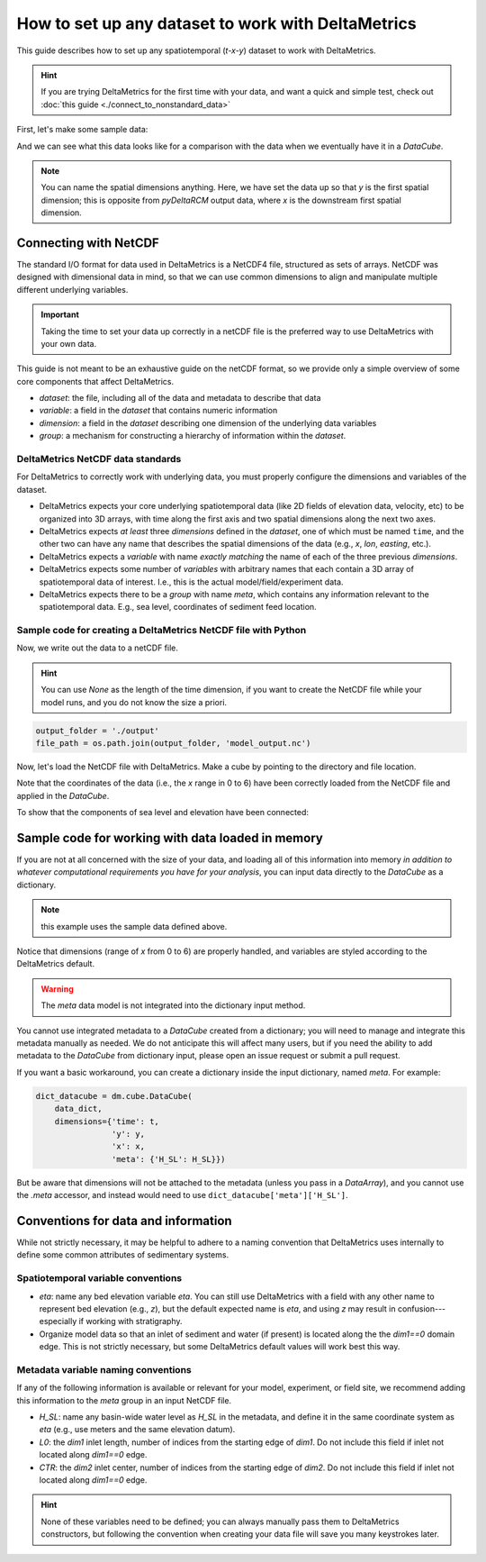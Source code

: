 .. _setup-any-dataset:

How to set up any dataset to work with DeltaMetrics
---------------------------------------------------

This guide describes how to set up any spatiotemporal (`t-x-y`) dataset to work with DeltaMetrics.

.. hint::

    If you are trying DeltaMetrics for the first time with your data, and want a quick and simple test, check out :doc:`this guide <./connect_to_nonstandard_data>`

First, let's make some sample data:

.. plot::
    :include-source:
    :context: reset

    import numpy as np
    import matplotlib.pyplot as plt

    from netCDF4 import Dataset
    import os

    import deltametrics as dm

    ## create the model data
    # some spatial information
    x = np.arange(0, 6, 0.1)
    y = np.arange(0, 3, 0.1)

    # some temporal information
    t = np.arange(1, 5)

    # meshes for each to make fake data
    T, Y, X = np.meshgrid(t, y, x, indexing='ij')

    # make fake time by x by y data
    #   hint: this would be the data from a model, experiment, or the field
    eta = np.sin(T * X + Y)
    velocity = np.cos(T * Y + X)
    H_SL = np.linspace(0.25, 0.9, num=len(t)) # sea level

And we can see what this data looks like for a comparison with the data when we eventually have it in a `DataCube`.

.. plot::
    :include-source:
    :context:

    # check out the data before we save it into a netcdf file
    print("eta shape:", eta.shape)
    fig, ax = plt.subplots(2, len(t), figsize=(8, 3))
    for i, _t in enumerate(t):
        ax[0, i].imshow(eta[i, :, :])
        ax[1, i].imshow(velocity[i, :, :])
    plt.show()

.. note:: 

    You can name the spatial dimensions anything. Here, we have set the data up so that `y` is the first spatial dimension; this is opposite from `pyDeltaRCM` output data, where `x` is the downstream first spatial dimension. 


Connecting with NetCDF
~~~~~~~~~~~~~~~~~~~~~~

The standard I/O format for data used in DeltaMetrics is a NetCDF4 file, structured as sets of arrays. 
NetCDF was designed with dimensional data in mind, so that we can use common dimensions to align and manipulate multiple different underlying variables.

.. important::

    Taking the time to set your data up correctly in a netCDF file is the preferred way to use DeltaMetrics with your own data.

This guide is not meant to be an exhaustive guide on the netCDF format, so we provide only a simple overview of some core components that affect DeltaMetrics.

* `dataset`: the file, including all of the data and metadata to describe that data
* `variable`: a field in the `dataset` that contains numeric information
* `dimension`: a field in the `dataset` describing one dimension of the underlying data variables
* `group`: a mechanism for constructing a hierarchy of information within the `dataset`.

DeltaMetrics NetCDF data standards
^^^^^^^^^^^^^^^^^^^^^^^^^^^^^^^^^^

For DeltaMetrics to correctly work with underlying data, you must properly configure the dimensions and variables of the dataset.

* DeltaMetrics expects your core underlying spatiotemporal data (like 2D fields of elevation data, velocity, etc) to be organized into 3D arrays, with time along the first axis and two spatial dimensions along the next two axes.
* DeltaMetrics expects *at least* three `dimensions` defined in the `dataset`, one of which must be named ``time``, and the other two can have any name that describes the spatial dimensions of the data (e.g., `x`, `lon`, `easting`, etc.).
* DeltaMetrics expects a `variable` with name *exactly matching* the name of each of the three previous `dimensions`.
* DeltaMetrics expects some number of `variables` with arbitrary names that each contain a 3D array of spatiotemporal data of interest. I.e., this is the actual model/field/experiment data.
* DeltaMetrics expects there to be a `group` with name `meta`, which contains any information relevant to the spatiotemporal data. E.g., sea level, coordinates of sediment feed location.


Sample code for creating a DeltaMetrics NetCDF file with Python
^^^^^^^^^^^^^^^^^^^^^^^^^^^^^^^^^^^^^^^^^^^^^^^^^^^^^^^^^^^^^^^^^

Now, we write out the data to a netCDF file.

.. hint::

    You can use `None` as the length of the time dimension, if you want to create the NetCDF file while your model runs, and you do not know the size a priori.

.. plot::
    :context: close-figs

    import tempfile

    output_folder = tempfile.gettempdir()
    file_path = os.path.join(output_folder, 'model_output.nc')

.. code::

    output_folder = './output'
    file_path = os.path.join(output_folder, 'model_output.nc')

.. plot::
    :include-source:
    :context: close-figs

    ## create and fill the netcdf file 
    output_netcdf = Dataset(file_path, 'w',
                            format='NETCDF4')

    # add some description information (see netCDF docs for more)
    output_netcdf.description = 'Output from MyFakeModel'
    output_netcdf.source = 'MyFakeModel v0.1'

    # create time and spatial netCDF dimensions
    output_netcdf.createDimension('time', T.shape[0])  
    output_netcdf.createDimension('y', T.shape[1])
    output_netcdf.createDimension('x', T.shape[2])

    # create time and spatial netCDF variables
    v_time = output_netcdf.createVariable(
        'time', 'f4', ('time',))
    v_time.units = 'second'
    v_x = output_netcdf.createVariable(
        'x', 'f4', ('x'))
    v_x.units = 'meter'
    v_y = output_netcdf.createVariable(
        'y', 'f4', ('y'))
    v_y.units = 'meter'

    # fill the variables with the coordinate information
    v_time[:] = t
    v_x[:] = x
    v_y[:] = y

    # set up variables for output data grids
    v_eta = output_netcdf.createVariable(
        'eta', 'f4', ('time', 'y', 'x'))
    v_eta.units = 'meter'
    v_velocity = output_netcdf.createVariable(
        'velocity', 'f4', ('time', 'y', 'x'))
    v_velocity.units = 'meter/second'
    v_eta[:] = eta
    v_velocity[:] = velocity

    # set up metadata group and populate variables
    output_netcdf.createGroup('meta')
    v_L0 = output_netcdf.createVariable(  # a scalar, the inlet length
        'meta/L0', 'f4', ())  # no dims for scalar
    v_L0.units = 'cell'
    v_L0[:] = 5
    v_H_SL = output_netcdf.createVariable( # an array, the sea level
        'meta/H_SL', 'f4', ('time',))  # only has time dimensions
    v_H_SL.units = 'meters'
    v_H_SL[:] = H_SL

    # close the netcdf file
    output_netcdf.close()


Now, let's load the NetCDF file with DeltaMetrics. Make a cube by pointing to the directory and file location.

.. plot::
    :include-source:
    :context: close-figs

    nc_datacube = dm.cube.DataCube(os.path.join(output_folder, 'model_output.nc'))

    fig, ax = plt.subplots(2, len(t), figsize=(8, 3))
    for i, _ in enumerate(t):
        nc_datacube.quick_show(
            'eta', idx=i,
            ticks=True, ax=ax[0, i])
        nc_datacube.quick_show(
            'velocity', idx=i,
            ticks=True, ax=ax[1, i])
    plt.show()

Note that the coordinates of the data (i.e., the `x` range in 0 to 6) have been correctly loaded from the NetCDF file and applied in the `DataCube`.

To show that the components of sea level and elevation have been connected:

.. plot::
    :include-source:
    :context: close-figs

    dm.plot.aerial_view(
        nc_datacube['eta'][-1, :, :],
        datum=nc_datacube.meta['H_SL'][-1],
        ticks=True)


Sample code for working with data loaded in memory
~~~~~~~~~~~~~~~~~~~~~~~~~~~~~~~~~~~~~~~~~~~~~~~~~~

If you are not at all concerned with the size of your data, and loading all of this information into memory *in addition to whatever computational requirements you have for your analysis*, you can input data directly to the `DataCube` as a dictionary.

.. note:: this example uses the sample data defined above.

.. plot::
    :include-source:
    :context: close-figs

    # create the dictionary
    data_dict = {'eta': eta,
                 'velocity': velocity}

    # make a cube from it
    dict_datacube = dm.cube.DataCube(
        data_dict,
        dimensions={'time': t,
                    'y': y,
                    'x': x})

    fig, ax = plt.subplots(2, len(t), figsize=(8, 3))
    for i, _ in enumerate(t):
        dict_datacube.quick_show(
            'eta', idx=i,
            ticks=True, ax=ax[0, i])
        dict_datacube.quick_show(
            'velocity', idx=i,
            ticks=True, ax=ax[1, i])
    plt.show()


Notice that dimensions (range of `x` from 0 to 6) are properly handled, and variables are styled according to the DeltaMetrics default.

.. warning::

    The `meta` data model is not integrated into the dictionary input method.
    
You cannot use integrated metadata to a `DataCube` created from a dictionary; you will need to manage and integrate this metadata manually as needed. 
We do not anticipate this will affect many users, but if you need the ability to add metadata to the `DataCube` from dictionary input, please open an issue request or submit a pull request.

If you want a basic workaround, you can create a dictionary inside the input dictionary, named `meta`. For example:

.. code::

    dict_datacube = dm.cube.DataCube(
        data_dict,
        dimensions={'time': t,
                    'y': y,
                    'x': x,
                    'meta': {'H_SL': H_SL}})

But be aware that dimensions will not be attached to the metadata (unless you pass in a `DataArray`), and you cannot use the `.meta` accessor, and instead would need to use ``dict_datacube['meta']['H_SL']``.


Conventions for data and information
~~~~~~~~~~~~~~~~~~~~~~~~~~~~~~~~~~~~

While not strictly necessary, it may be helpful to adhere to a naming convention that DeltaMetrics uses internally to define some common attributes of sedimentary systems. 


Spatiotemporal variable conventions
^^^^^^^^^^^^^^^^^^^^^^^^^^^^^^^^^^^^^^^^^^

* `eta`: name any bed elevation variable `eta`. You can still use DeltaMetrics with a field with any other name to represent bed elevation (e.g., `z`), but the default expected name is `eta`, and using `z` may result in confusion---especially if working with stratigraphy.
* Organize model data so that an inlet of sediment and water (if present) is located along the the `dim1==0` domain edge. This is not strictly necessary, but some DeltaMetrics default values will work best this way.


Metadata variable naming conventions
^^^^^^^^^^^^^^^^^^^^^^^^^^^^^^^^^^^^

If any of the following information is available or relevant for your model, experiment, or field site, we recommend adding this information to the `meta` group in an input NetCDF file.

* `H_SL`: name any basin-wide water level as `H_SL` in the metadata, and define it in the same coordinate system as `eta` (e.g., use meters and the same elevation datum).
* `L0`: the `dim1` inlet length, number of indices from the starting edge of `dim1`. Do not include this field if inlet not located along `dim1==0` edge. 
* `CTR`: the `dim2` inlet center, number of indices from the starting edge of `dim2`. Do not include this field if inlet not located along `dim1==0` edge.

.. hint:: 

    None of these variables need to be defined; you can always manually pass them to DeltaMetrics constructors, but following the convention when creating your data file will save you many keystrokes later.
